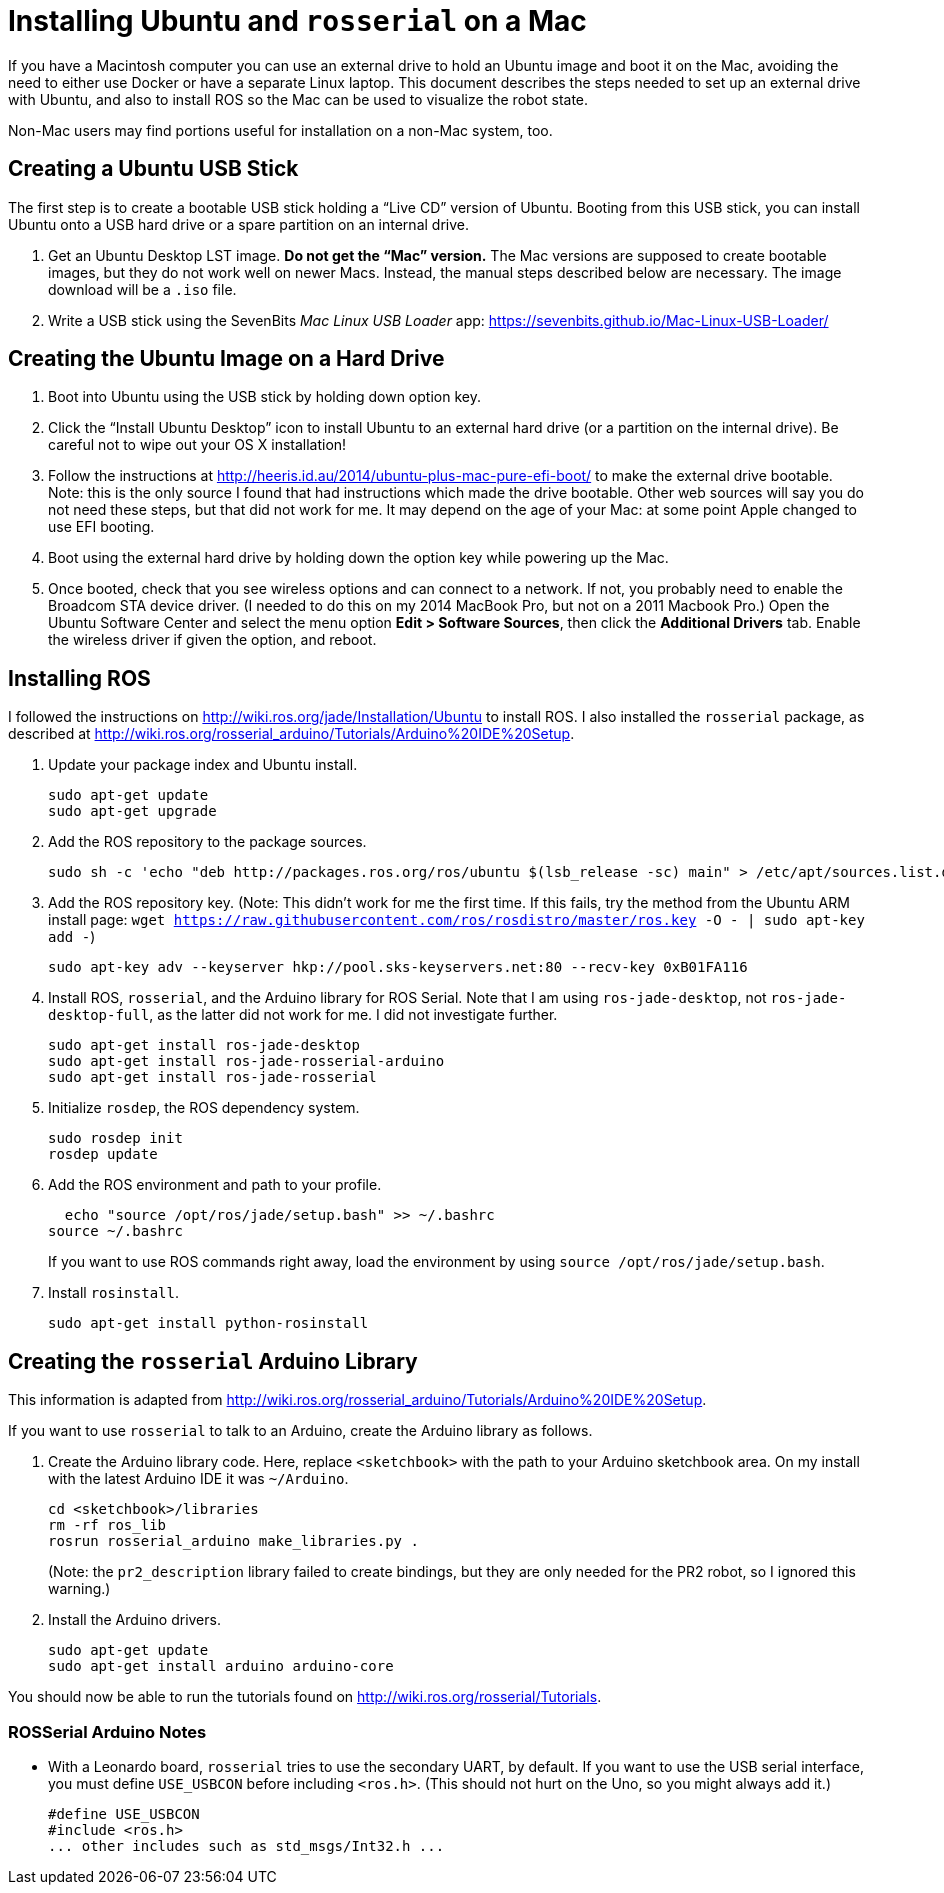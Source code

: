 :imagesdir: ./images

= Installing Ubuntu and `rosserial` on a Mac

If you have a Macintosh computer you can use an external drive to hold
an Ubuntu image and boot it on the Mac, avoiding the need to either
use Docker or have a separate Linux laptop. This document describes
the steps needed to set up an external drive with Ubuntu, and also to
install ROS so the Mac can be used to visualize the robot state.

Non-Mac users may find portions useful for installation on a non-Mac
system, too.

== Creating a Ubuntu USB Stick

The first step is to create a bootable USB stick holding a
&ldquo;Live CD&rdquo; version of Ubuntu. Booting from this
USB stick, you can install Ubuntu onto a USB hard drive or
a spare partition on an internal drive.

. Get an Ubuntu Desktop LST image. *Do not get the &ldquo;Mac&rdquo;
version.* The Mac versions are supposed to create bootable images, but
they do not work well on newer Macs. Instead, the manual steps
described below are necessary. The image download will be a `.iso` file.

. Write a USB stick using the SevenBits _Mac Linux USB Loader_ app: https://sevenbits.github.io/Mac-Linux-USB-Loader/

== Creating the Ubuntu Image on a Hard Drive

. Boot into Ubuntu using the USB stick by holding down option key.

. Click the &ldquo;Install Ubuntu Desktop&rdquo; icon to install Ubuntu
to an external hard drive (or a partition on the internal drive). Be
careful not to wipe out your OS X installation!

. Follow the instructions at http://heeris.id.au/2014/ubuntu-plus-mac-pure-efi-boot/ to make the external drive bootable. Note: this is the only source I found that had instructions which made the drive bootable. Other web sources will say you do not need these steps, but that did not work for me. It may depend on the age of your Mac: at some point Apple changed to use EFI booting.

. Boot using the external hard drive by holding down the option key while powering up the Mac.

. Once booted, check that you see wireless options and can connect to a
network. If not, you probably need to enable the Broadcom STA device
driver. (I needed to do this on my 2014 MacBook Pro, but not on a 2011 Macbook Pro.) Open the Ubuntu Software Center and select the menu option
*Edit > Software Sources*, then click the *Additional Drivers* tab. Enable
the wireless driver if given the option, and reboot.

== Installing ROS

I followed the instructions on
http://wiki.ros.org/jade/Installation/Ubuntu 
to install ROS. I also installed the `rosserial` package, as described
at http://wiki.ros.org/rosserial_arduino/Tutorials/Arduino%20IDE%20Setup.

. Update your package index and Ubuntu install.

  sudo apt-get update
  sudo apt-get upgrade

. Add the ROS repository to the package sources.

  sudo sh -c 'echo "deb http://packages.ros.org/ros/ubuntu $(lsb_release -sc) main" > /etc/apt/sources.list.d/ros-latest.list'

. Add the ROS repository key. (Note: This didn't work for me the first
time. If this fails, try the method from the Ubuntu ARM install page:
`wget https://raw.githubusercontent.com/ros/rosdistro/master/ros.key -O - | sudo apt-key add -`)

  sudo apt-key adv --keyserver hkp://pool.sks-keyservers.net:80 --recv-key 0xB01FA116

. Install ROS, `rosserial`, and the Arduino library for ROS Serial. Note that I am using `ros-jade-desktop`, not `ros-jade-desktop-full`, as the latter did not work for me. I did not investigate further.

  sudo apt-get install ros-jade-desktop
  sudo apt-get install ros-jade-rosserial-arduino
  sudo apt-get install ros-jade-rosserial

. Initialize `rosdep`, the ROS dependency system.

  sudo rosdep init
  rosdep update

. Add the ROS environment and path to your profile.

  echo "source /opt/ros/jade/setup.bash" >> ~/.bashrc
source ~/.bashrc

+
If you want to use ROS commands right away, load the environment
by using `source /opt/ros/jade/setup.bash`.

. Install `rosinstall`.

  sudo apt-get install python-rosinstall

== Creating the `rosserial` Arduino Library

This information is adapted from http://wiki.ros.org/rosserial_arduino/Tutorials/Arduino%20IDE%20Setup.

If you want to use `rosserial` to talk to an Arduino, create the
Arduino library as follows.

. Create the Arduino library code. Here, replace `<sketchbook>` with the path to your Arduino sketchbook area. On my install with the latest
Arduino IDE it was `~/Arduino`.

  cd <sketchbook>/libraries
  rm -rf ros_lib
  rosrun rosserial_arduino make_libraries.py .

+
(Note: the `pr2_description` library failed to create bindings, but they are only needed for the PR2 robot, so I ignored this warning.)

. Install the Arduino drivers.

  sudo apt-get update
  sudo apt-get install arduino arduino-core

You should now be able to run the tutorials found on
http://wiki.ros.org/rosserial/Tutorials.

=== ROSSerial Arduino Notes

* With a Leonardo board, `rosserial` tries to use the secondary UART, by default. If you want to use the USB serial interface, you must define `USE_USBCON` before including `<ros.h>`. (This should not hurt on the Uno, so you might always add it.)

  #define USE_USBCON
  #include <ros.h>
  ... other includes such as std_msgs/Int32.h ...


